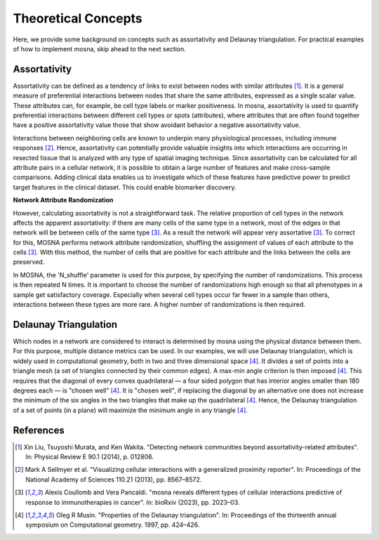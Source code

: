 Theoretical Concepts
====================

Here, we provide some background on concepts such as assortativity and Delaunay triangulation.
For practical examples of how to implement mosna, skip ahead to the next section.

.. _assortativity:

Assortativity
-------------

Assortativity can be defined as a tendency of links to exist between nodes with similar attributes [1]_.
It is a general measure of preferential interactions between nodes that share the same attributes, expressed as a single scalar value.
These attributes can, for example, be cell type labels or marker positiveness.
In mosna, assortativity is used to quantify preferential interactions between different cell types or spots (attributes),
where attributes that are often found together have a positive assortativity value those that
show avoidant behavior a negative assortativity value.

Interactions between neighboring cells
are known to underpin many physiological processes, including immune responses [2]_.
Hence, assortativity can potentially provide valuable insights into which interactions are
occurring in resected tissue that is analyzed with any type of spatial imaging technique.
Since assortativity can be calculated for all attribute pairs
in a cellular network, it is possible to obtain a large number of features and make cross-sample
comparisons. Adding clinical data enables us to investigate which of these features have
predictive power to predict target features in the clinical dataset.
This could enable biomarker discovery.

**Network Attribute Randomization**

However, calculating assortativity is not a straightforward task. The relative proportion of cell types in the network affects the apparent assortativity: if there are many cells
of the same type in a network, most of the edges in that network will be between cells of
the same type [3]_. As a result the network will appear very assortative [3]_. To correct
for this, MOSNA performs network attribute randomization, shuffling the assignment of values of each attribute to the cells [3]_.
With this method, the number of cells that are positive for each attribute and the links between the cells are preserved.

In MOSNA, the 'N_shuffle' parameter is used for this purpose, by specifying the number of randomizations. This process is then repeated N times. It is important to choose the
number of randomizations high enough so that all phenotypes in a sample get satisfactory coverage. Especially when several cell types occur far fewer in a sample than others,
interactions between these types are more rare. A higher number of randomizations is
then required.

Delaunay Triangulation
----------------------

Which nodes in a network are considered to interact is determined by mosna using the physical distance between them.
For this purpose, multiple distance metrics can be used. In our examples, we will use
Delaunay triangulation, which is widely used in computational geometry, both in two and three
dimensional space [4]_. It divides a set of points into a triangle mesh (a set of triangles
connected by their common edges). A max-min angle criterion is then imposed [4]_. This
requires that the diagonal of every convex quadrilateral — a four sided polygon that has
interior angles smaller than 180 degrees each — is "chosen well" [4]_. It is "chosen well",
if replacing the diagonal by an alternative one does not increase the minimum of the six
angles in the two triangles that make up the quadrilateral [4]_. Hence, the Delaunay
triangulation of a set of points (in a plane) will maximize the minimum angle in any
triangle [4]_.



References
----------

.. [1] Xin Liu, Tsuyoshi Murata, and Ken Wakita. "Detecting network communities beyond assortativity-related attributes". In: Physical Review E 90.1 (2014), p. 012806.

.. [2] Mark A Sellmyer et al. "Visualizing cellular interactions with a generalized proximity reporter". In: Proceedings of the National Academy of Sciences 110.21 (2013), pp. 8567–8572.

.. [3] Alexis Coullomb and Vera Pancaldi. "mosna reveals different types of cellular interactions predictive of response to immunotherapies in cancer". In: bioRxiv (2023), pp. 2023–03.

.. [4] Oleg R Musin. "Properties of the Delaunay triangulation". In: Proceedings of the thirteenth annual symposium on Computational geometry. 1997, pp. 424–426.